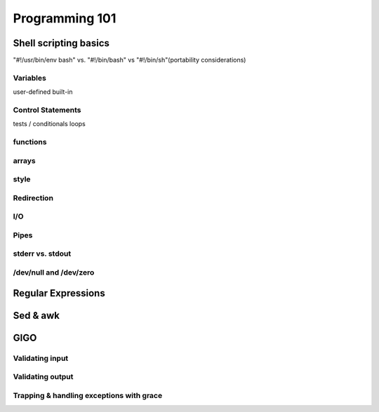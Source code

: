Programming 101
***************

Shell scripting basics
======================

"#!/usr/bin/env bash" vs. "#!/bin/bash"  vs "#!/bin/sh"(portability
considerations)

Variables
---------

user-defined
built-in

Control Statements
------------------

tests / conditionals
loops

functions
---------

arrays
------

style
-----

Redirection
-----------

I/O
---

Pipes
-----

stderr vs. stdout
------------------

/dev/null and /dev/zero
-----------------------

Regular Expressions
===================

Sed & awk
=========

GIGO
====

Validating input
----------------

Validating output
-----------------

Trapping & handling exceptions with grace
-----------------------------------------


